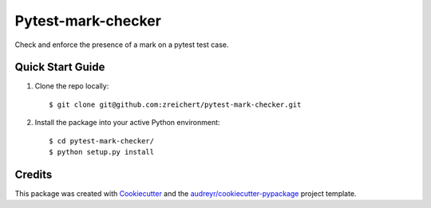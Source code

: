 ===================
Pytest-mark-checker
===================


Check and enforce the presence of a mark on a pytest test case.

Quick Start Guide
-----------------

1. Clone the repo locally::

    $ git clone git@github.com:zreichert/pytest-mark-checker.git

2. Install the package into your active Python environment::

    $ cd pytest-mark-checker/
    $ python setup.py install


Credits
-------

This package was created with Cookiecutter_ and the `audreyr/cookiecutter-pypackage`_ project template.

.. _CONTRIBUTING.rst: CONTRIBUTING.rst
.. _Cookiecutter: https://github.com/audreyr/cookiecutter
.. _`audreyr/cookiecutter-pypackage`: https://github.com/audreyr/cookiecutter-pypackage